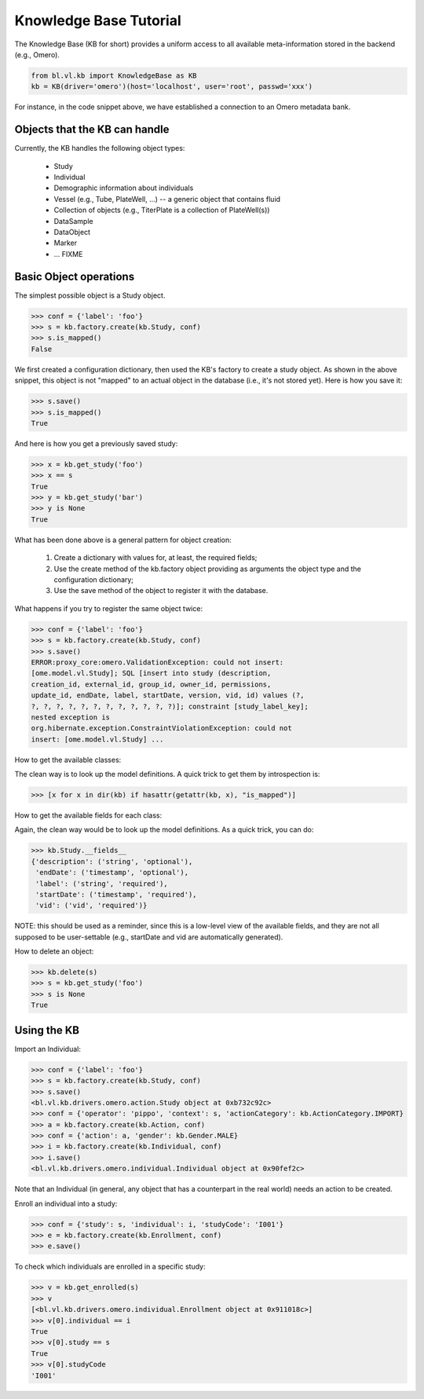 Knowledge Base Tutorial
=======================

The Knowledge Base (KB for short) provides a uniform access to all
available meta-information stored in the backend (e.g., Omero).

.. code-block:: python

  from bl.vl.kb import KnowledgeBase as KB
  kb = KB(driver='omero')(host='localhost', user='root', passwd='xxx')

For instance, in the code snippet above, we have established a
connection to an Omero metadata bank.


Objects that the KB can handle
------------------------------

Currently, the KB handles the following object types:

 * Study
 * Individual
 * Demographic information about individuals
 * Vessel (e.g., Tube, PlateWell, ...) -- a generic object that contains fluid
 * Collection of objects (e.g., TiterPlate is a collection of PlateWell(s))
 * DataSample
 * DataObject
 * Marker
 * ... FIXME


Basic Object operations
-----------------------

The simplest possible object is a Study object.

.. code-block:: python

  >>> conf = {'label': 'foo'}
  >>> s = kb.factory.create(kb.Study, conf)
  >>> s.is_mapped()
  False

We first created a configuration dictionary, then used the KB's
factory to create a study object.  As shown in the above snippet, this
object is not "mapped" to an actual object in the database (i.e., it's
not stored yet).  Here is how you save it:

.. code-block:: python

  >>> s.save()
  >>> s.is_mapped()
  True

And here is how you get a previously saved study:

.. code-block:: python

  >>> x = kb.get_study('foo')
  >>> x == s
  True
  >>> y = kb.get_study('bar')
  >>> y is None
  True

What has been done above is a general pattern for object creation:

 #. Create a dictionary with values for, at least, the required fields;

 #. Use the create method of the kb.factory object providing as
    arguments the object type and the configuration dictionary;

 #. Use the save method of the object to register it with the database.


What happens if you try to register the same object twice:

.. code-block:: python

  >>> conf = {'label': 'foo'}
  >>> s = kb.factory.create(kb.Study, conf)
  >>> s.save()
  ERROR:proxy_core:omero.ValidationException: could not insert:
  [ome.model.vl.Study]; SQL [insert into study (description,
  creation_id, external_id, group_id, owner_id, permissions,
  update_id, endDate, label, startDate, version, vid, id) values (?,
  ?, ?, ?, ?, ?, ?, ?, ?, ?, ?, ?, ?)]; constraint [study_label_key];
  nested exception is
  org.hibernate.exception.ConstraintViolationException: could not
  insert: [ome.model.vl.Study] ...

How to get the available classes:

The clean way is to look up the model definitions. A quick trick to
get them by introspection is:

.. code-block:: python

  >>> [x for x in dir(kb) if hasattr(getattr(kb, x), "is_mapped")]

How to get the available fields for each class:

Again, the clean way would be to look up the model definitions. As a
quick trick, you can do:

.. code-block:: python

  >>> kb.Study.__fields__
  {'description': ('string', 'optional'),
   'endDate': ('timestamp', 'optional'),
   'label': ('string', 'required'),
   'startDate': ('timestamp', 'required'),
   'vid': ('vid', 'required')}

NOTE: this should be used as a reminder, since this is a low-level
view of the available fields, and they are not all supposed to be
user-settable (e.g., startDate and vid are automatically generated).

How to delete an object:

.. code-block:: python

  >>> kb.delete(s)
  >>> s = kb.get_study('foo')
  >>> s is None
  True


Using the KB
------------

Import an Individual:

.. code-block:: python

  >>> conf = {'label': 'foo'}
  >>> s = kb.factory.create(kb.Study, conf)
  >>> s.save()
  <bl.vl.kb.drivers.omero.action.Study object at 0xb732c92c>
  >>> conf = {'operator': 'pippo', 'context': s, 'actionCategory': kb.ActionCategory.IMPORT}
  >>> a = kb.factory.create(kb.Action, conf)
  >>> conf = {'action': a, 'gender': kb.Gender.MALE}
  >>> i = kb.factory.create(kb.Individual, conf)
  >>> i.save()
  <bl.vl.kb.drivers.omero.individual.Individual object at 0x90fef2c>

Note that an Individual (in general, any object that has a counterpart
in the real world) needs an action to be created.

Enroll an individual into a study:

.. code-block:: python

  >>> conf = {'study': s, 'individual': i, 'studyCode': 'I001'}
  >>> e = kb.factory.create(kb.Enrollment, conf)
  >>> e.save()

To check which individuals are enrolled in a specific study:

.. code-block:: python

  >>> v = kb.get_enrolled(s)
  >>> v
  [<bl.vl.kb.drivers.omero.individual.Enrollment object at 0x911018c>]
  >>> v[0].individual == i
  True
  >>> v[0].study == s
  True
  >>> v[0].studyCode 
  'I001'

.. todo::

   missing everything beyond Individual
